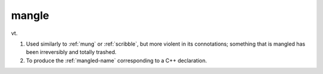 .. _mangle:

============================================================
mangle
============================================================

vt\.

1.
   Used similarly to :ref:`mung` or :ref:`scribble`\, but more violent in its connotations; something that is mangled has been irreversibly and totally trashed.

2.
   To produce the :ref:`mangled-name` corresponding to a C++ declaration.

